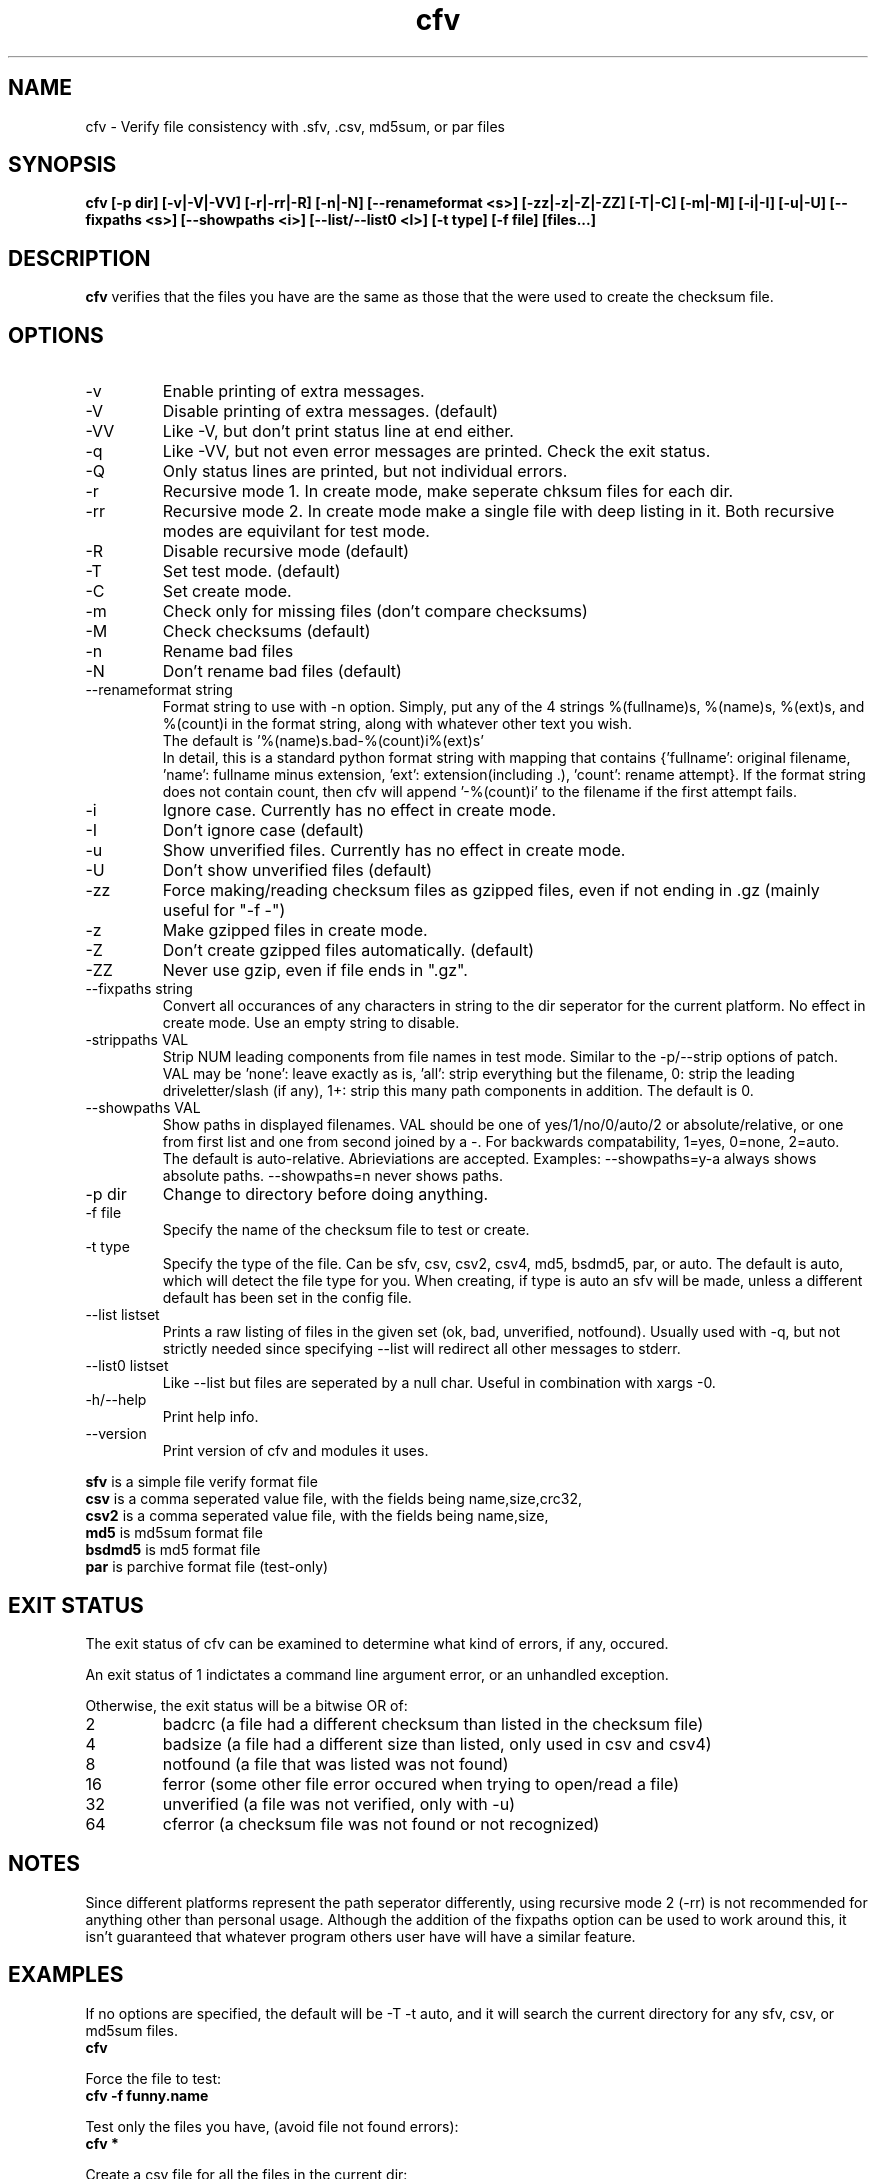.TH cfv 1 "5 Mar 2002"
.SH NAME
cfv \- Verify file consistency with .sfv, .csv, md5sum, or par files
.SH SYNOPSIS
.B cfv [-p dir] [-v|-V|-VV] [-r|-rr|-R] [-n|-N] [--renameformat <s>] [-zz|-z|-Z|-ZZ] [-T|-C] [-m|-M] [-i|-I] [-u|-U] [--fixpaths <s>] [--showpaths <i>] [--list/--list0 <l>] [-t type] [-f file] [files...]
.SH DESCRIPTION
.B cfv
verifies that the files you have are the same as those that the were used to create
the checksum file.
.SH OPTIONS
.PP
.IP "-v"
Enable printing of extra messages.
.IP "-V"
Disable printing of extra messages. (default)
.IP "-VV"
Like -V, but don't print status line at end either.
.IP "-q"
Like -VV, but not even error messages are printed.  Check the exit status.
.IP "-Q"
Only status lines are printed, but not individual errors.
.IP "-r"
Recursive mode 1.  In create mode, make seperate chksum files for each dir.
.IP "-rr"
Recursive mode 2.  In create mode make a single file with deep listing in it.
Both recursive modes are equivilant for test mode.
.IP "-R"
Disable recursive mode (default)
.IP "-T"
Set test mode. (default)
.IP "-C"
Set create mode.
.IP "-m"
Check only for missing files (don't compare checksums)
.IP "-M"
Check checksums (default)
.IP "-n"
Rename bad files
.IP "-N"
Don't rename bad files (default)
.IP "--renameformat string"
Format string to use with -n option.  Simply, put any of the 4 strings %(fullname)s, %(name)s, %(ext)s, and %(count)i in the format string, along with whatever other text you wish.
.br
The default is '%(name)s.bad-%(count)i%(ext)s'
.br
In detail, this is a standard python format string with mapping that contains
{'fullname': original filename, 'name': fullname minus extension, 'ext': extension(including .), 'count': rename attempt}.
If the format string does not contain count, then cfv will append '-%(count)i' to the filename if the first attempt fails.
.IP "-i"
Ignore case.  Currently has no effect in create mode.
.IP "-I"
Don't ignore case (default)
.IP "-u"
Show unverified files.  Currently has no effect in create mode.
.IP "-U"
Don't show unverified files (default)
.IP "-zz"
Force making/reading checksum files as gzipped files, even if not ending in .gz (mainly useful for "-f -")
.IP "-z"
Make gzipped files in create mode.
.IP "-Z"
Don't create gzipped files automatically. (default)
.IP "-ZZ"
Never use gzip, even if file ends in ".gz".
.IP "--fixpaths string"
Convert all occurances of any characters in string to the dir seperator for the current platform.  No effect in create mode. Use an empty string to disable.
.IP "-strippaths VAL"
Strip NUM leading components from file names in test mode.  Similar to the -p/--strip options of patch. 
VAL may be 'none': leave exactly as is, 'all': strip everything but the filename, 0: strip the leading driveletter/slash (if any), 1+: strip this many path components in addition.  
The default is 0.
.IP "--showpaths VAL"
Show paths in displayed filenames.
VAL should be one of yes/1/no/0/auto/2 or absolute/relative, or one from first list and one from second joined by a -.
For backwards compatability, 1=yes, 0=none, 2=auto.
The default is auto-relative.
Abrieviations are accepted.
Examples: --showpaths=y-a always shows absolute paths.  --showpaths=n never shows paths.
.IP "-p dir"
Change to directory before doing anything.
.IP "-f file"
Specify the name of the checksum file to test or create.
.IP "-t type"
Specify the type of the file.  Can be sfv, csv, csv2, csv4, md5, bsdmd5, par, or auto.  The default is auto,
which will detect the file type for you.  When creating, if type is auto an sfv
will be made, unless a different default has been set in the config file.
.IP "--list listset"
Prints a raw listing of files in the given set (ok, bad, unverified, notfound).  Usually used with -q, but not strictly needed since specifying --list will redirect all other messages to stderr.
.IP "--list0 listset"
Like --list but files are seperated by a null char.  Useful in combination with xargs -0.
.IP "-h/--help"
Print help info.
.IP "--version"
Print version of cfv and modules it uses.
.P
.B sfv
is a simple file verify format file
.br
.B csv
is a comma seperated value file, with the fields being name,size,crc32,
.br
.B csv2
is a comma seperated value file, with the fields being name,size,
.br
.B md5
is md5sum format file
.br
.B bsdmd5
is md5 format file
.br
.B par
is parchive format file (test-only)
.SH EXIT STATUS
The exit status of cfv can be examined to determine what kind of errors, if any, occured.
.P
An exit status of 1 indictates a command line argument error, or an unhandled exception.
.P
Otherwise, the exit status will be a bitwise OR of:
.IP 2
badcrc (a file had a different checksum than listed in the checksum file)
.IP 4
badsize (a file had a different size than listed, only used in csv and csv4)
.IP 8
notfound (a file that was listed was not found)
.IP 16
ferror (some other file error occured when trying to open/read a file)
.IP 32
unverified (a file was not verified, only with -u)
.IP 64
cferror (a checksum file was not found or not recognized)
.SH NOTES
Since different platforms represent the path seperator differently, using recursive mode 2 (-rr) is not recommended for anything other than personal usage.  Although the addition of the fixpaths option can be used to work around this, it isn't guaranteed that whatever program others user have will have a similar feature.
.SH EXAMPLES
If no options are specified, the default will be -T -t auto, and it will search the current directory for any sfv, csv, or md5sum files.
.br
.B
cfv
.P
Force the file to test:
.br
.B
cfv -f funny.name
.P
Test only the files you have, (avoid file not found errors):
.br
.B
cfv *
.P
Create a csv file for all the files in the current dir:
.br
.B
cfv -C -tcsv
.P
Create a csv file for only the zip files in the current dir, and specify the filename:
.br
.B
cfv -C -tcsv -fsomezips.csv *.zip
.P
Check if all files in current and subdirs are verified, but don't verify checksums of files that are.  (For example, before writing a directory to a cdr and you want to make sure all the files are verified.):
.br
.B
cfv -r -m -u
.SH CONFIGURATION
Upon startup, cfv will test for ~/.cfvrc and if it exists, read configuration information from it.
The file consists of any number of lines, each having a single option name and the value seperated by a space.
Empty lines and lines beginning with a # are ignored.
.SH EXAMPLE CONFIGURATION
#this is an example .cfvrc that specifies all the default options
.br
#don't be verbose (set to 1 or v for -v, 0 or V for -V, -1 or VV for -VV, -2 or q for -q, -3 or Q for -Q)
.br
verbose V
.br
#create sfv files by default
.br
default sfv
.br
#sort dir listings before creating a checksum file
.br
dirsort 1
.br
#sort command line specified files
.br
cmdlinesort 1
.br
#expand wildcards in command line (yes for always, no for never, auto for when os.name is os2, nt, or dos)
.br
cmdlineglob auto
.br
#don't be recursive (set to 0 for -R,  1 for -r,  2 for -rr)
.br
recursive 0
.br
#don't show unverified files
.br
showunverified 0
.br
#don't ignore case
.br
ignorecase 0
.br
#don't fix any paths (note that there is a single space after fixpaths, thus the value it gets set to is an empty string)
.br
fixpaths 
.br
#A more useful example would be:
.br
#fixpaths /\\
.br
#don't strip leading directories (all to strip all path info, 0+ to strip the leading / and the first X components, none for nothing)
.br
strippaths 0
.br
#show full paths in recursive mode (set to 0 for never, 1 for always, 2 for only in recursive mode)
.br
showpaths 2
.br
#access checksum filenames that end with .gz as gzipped files (-1 for never, 0 for with .gz, and 1 to make -C make .gz files automatically)
.br
gzip 0
.br
#don't rename bad files
.br
rename 0
.br
#format to use for renaming bad files with -n
.br
renameformat %(name)s.bad-%(count)i%(ext)s
.SH FILES
.PP
.IP "~/.cfvrc"
cfv configuration file.  See configuration section.
.SH ENVIRONMENT
.PP
.IP "CFV_NOFCHKSUM"
Set to a non-empty value to disable usage of python-fchksum module.
.IP "CFV_NOMMAP"
Set to a non-empty value to disable usage of mmap.
.SH BUGS
Specifying the [files...] arguments when using recursive test mode probably does not do what you want it to.  (Comments or suggestions on desired behavior welcome.)
.PP
Show unverified files does not work correctly with checksum files that have deep listings (ie, ones made with -rr).
.SH AUTHOR
Matthew Mueller <donut@azstarnet.com>
.P
The latest version, and other programs I have written, are available from:
.br
http://www.azstarnet.com/~donut/programs/cfv.html
.SH "SEE ALSO"
.BR md5sum (1),
.BR md5 (1),
.BR xargs (1)
